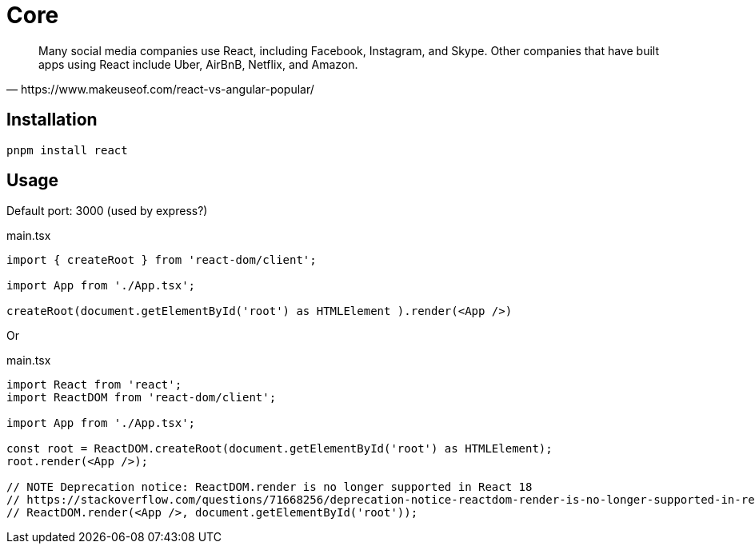 = Core
:url-wiki: https://en.wikipedia.org/wiki/React_(JavaScript_library)
:url-website: https://reactjs.org/
:url-github: https://github.com/facebook/react/

[quote,https://www.makeuseof.com/react-vs-angular-popular/]
____
Many social media companies use React, including Facebook, Instagram, and Skype. Other companies that have built apps using React include Uber, AirBnB, Netflix, and Amazon.
____

== Installation

[,bash]
----
pnpm install react
----

== Usage

Default port: 3000 (used by express?)

[,tsx,title="main.tsx"]
----
import { createRoot } from 'react-dom/client';

import App from './App.tsx';

createRoot(document.getElementById('root') as HTMLElement ).render(<App />)
----

Or

[,tsx,title="main.tsx"]
----
import React from 'react';
import ReactDOM from 'react-dom/client';

import App from './App.tsx';

const root = ReactDOM.createRoot(document.getElementById('root') as HTMLElement);
root.render(<App />);

// NOTE Deprecation notice: ReactDOM.render is no longer supported in React 18
// https://stackoverflow.com/questions/71668256/deprecation-notice-reactdom-render-is-no-longer-supported-in-react-18
// ReactDOM.render(<App />, document.getElementById('root'));
----